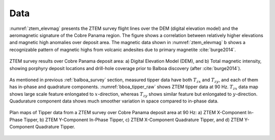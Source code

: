 .. _balboa_data:

Data
====

:numref:`ztem_elevmag` presents the ZTEM survey flight lines over the DEM (digital elevation model) and the aeromagnetic signature of the Cobre Panama region. The figure shows a correlation between relatively higher elevations and magnetic high anomalies over deposit area. The magnetic data shown in :numref:`ztem_elevmag` b shows a recognizable pattern of magnetic highs from volcanic andesites due to primary magnetite :cite:`burge2014`.

.. figure:: images/ztem_elevmag.png
    :align: center
    :figwidth: 100%
    :name: ztem_elevmag

    ZTEM survey results over Cobre Panama deposit area: a) Digital Elevation
    Model (DEM), and b) Total magnetic intensity, showing
    porphyry deposit locations and drill-hole coverage prior to Balboa
    discovery (after :cite:`burge2014`).

As mentioned in previous :ref:`balboa_survey` section, measured tipper data have both :math:`T_{zx}` and :math:`T_{zy}`, and each of them has in-phase and quadrature components. :numref:`bboa_tipper_raw` shows ZTEM tipper data at 90 Hz. :math:`T_{zx}` data map shows large scale feature enlongated to :math:`x`-direction, whereas :math:`T_{zy}` shows similar feature but enlongated to :math:`y`-direction. Quadurature component data shows much smoother variation in space compared to in-phase data.


.. figure:: images/bboa_tipper_raw.png
    :align: center
    :figwidth: 100%
    :name: bboa_tipper_raw

    Plan maps of Tipper data from a ZTEM survey over Cobre Panama deposit area at 90 Hz: a) ZTEM X-Component In-Phase Tipper, b) ZTEM Y-Component In-Phase Tipper, c) ZTEM X-Component Quadrature Tipper, and d) ZTEM Y-Component Quadrature Tipper.


